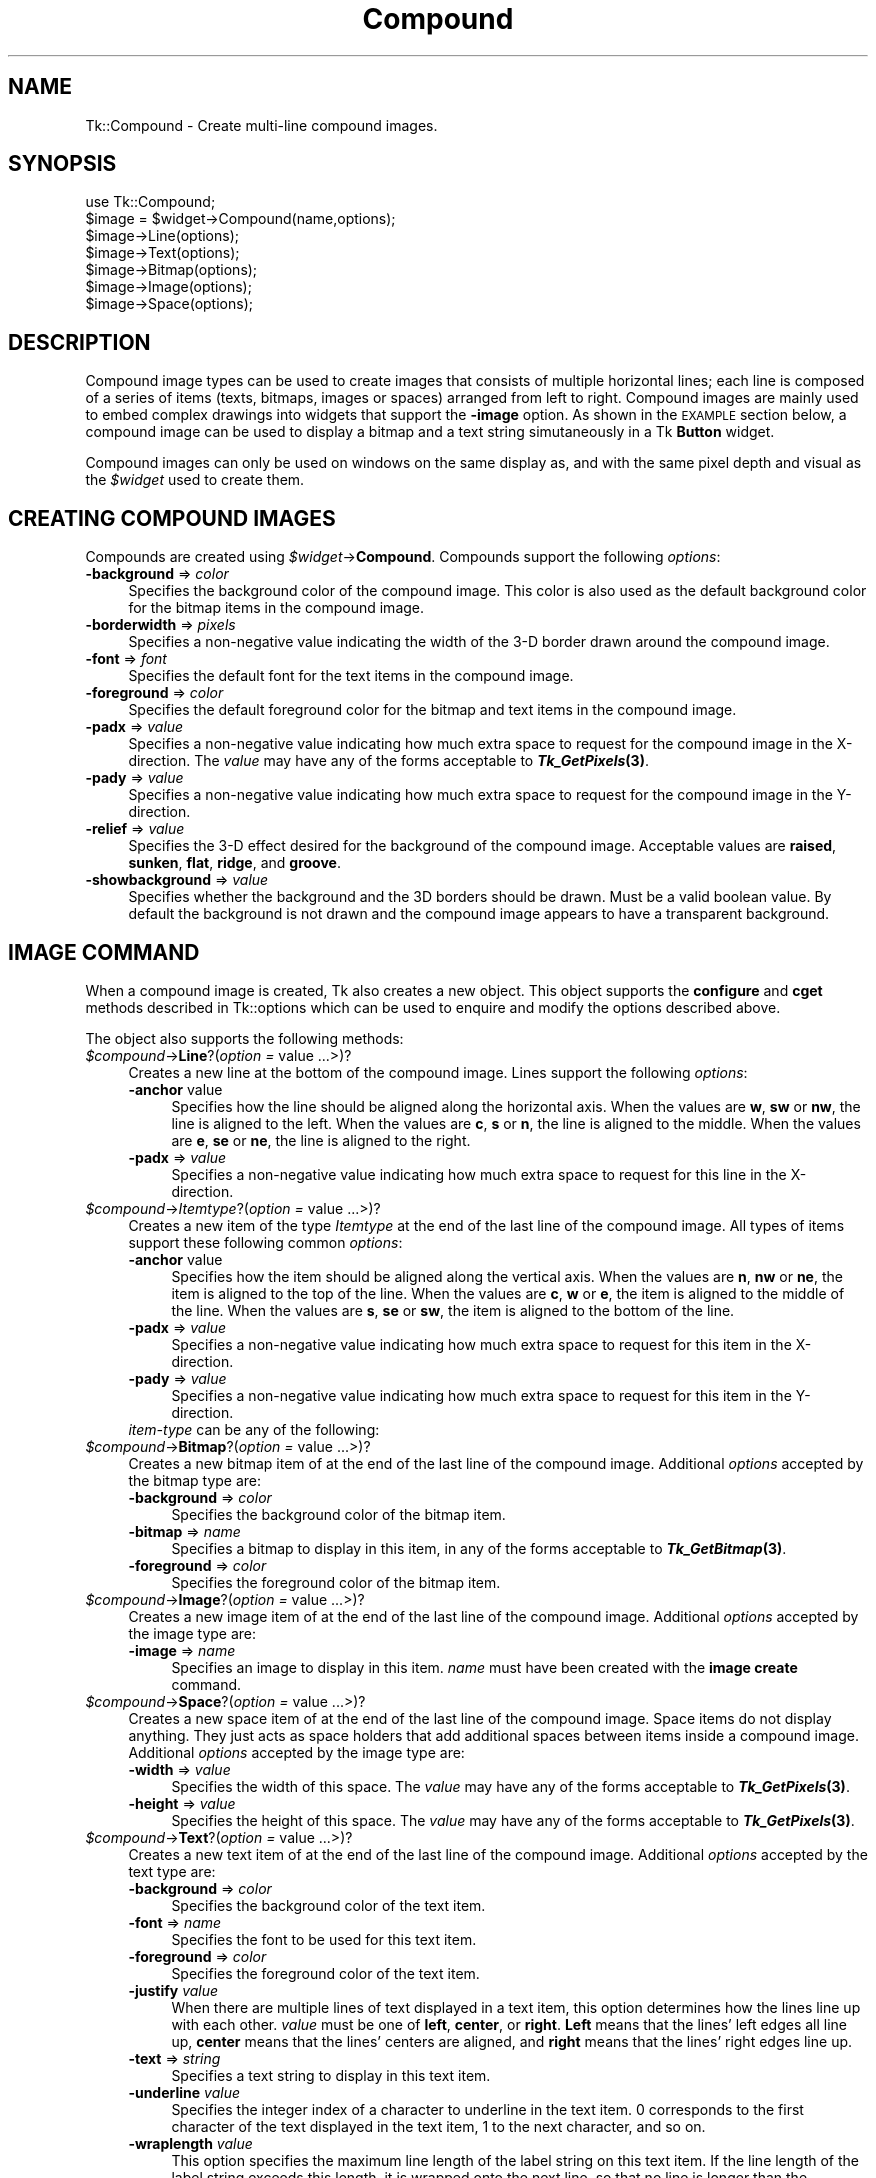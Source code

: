.\" Automatically generated by Pod::Man 4.09 (Pod::Simple 3.35)
.\"
.\" Standard preamble:
.\" ========================================================================
.de Sp \" Vertical space (when we can't use .PP)
.if t .sp .5v
.if n .sp
..
.de Vb \" Begin verbatim text
.ft CW
.nf
.ne \\$1
..
.de Ve \" End verbatim text
.ft R
.fi
..
.\" Set up some character translations and predefined strings.  \*(-- will
.\" give an unbreakable dash, \*(PI will give pi, \*(L" will give a left
.\" double quote, and \*(R" will give a right double quote.  \*(C+ will
.\" give a nicer C++.  Capital omega is used to do unbreakable dashes and
.\" therefore won't be available.  \*(C` and \*(C' expand to `' in nroff,
.\" nothing in troff, for use with C<>.
.tr \(*W-
.ds C+ C\v'-.1v'\h'-1p'\s-2+\h'-1p'+\s0\v'.1v'\h'-1p'
.ie n \{\
.    ds -- \(*W-
.    ds PI pi
.    if (\n(.H=4u)&(1m=24u) .ds -- \(*W\h'-12u'\(*W\h'-12u'-\" diablo 10 pitch
.    if (\n(.H=4u)&(1m=20u) .ds -- \(*W\h'-12u'\(*W\h'-8u'-\"  diablo 12 pitch
.    ds L" ""
.    ds R" ""
.    ds C` ""
.    ds C' ""
'br\}
.el\{\
.    ds -- \|\(em\|
.    ds PI \(*p
.    ds L" ``
.    ds R" ''
.    ds C`
.    ds C'
'br\}
.\"
.\" Escape single quotes in literal strings from groff's Unicode transform.
.ie \n(.g .ds Aq \(aq
.el       .ds Aq '
.\"
.\" If the F register is >0, we'll generate index entries on stderr for
.\" titles (.TH), headers (.SH), subsections (.SS), items (.Ip), and index
.\" entries marked with X<> in POD.  Of course, you'll have to process the
.\" output yourself in some meaningful fashion.
.\"
.\" Avoid warning from groff about undefined register 'F'.
.de IX
..
.if !\nF .nr F 0
.if \nF>0 \{\
.    de IX
.    tm Index:\\$1\t\\n%\t"\\$2"
..
.    if !\nF==2 \{\
.        nr % 0
.        nr F 2
.    \}
.\}
.\" ========================================================================
.\"
.IX Title "Compound 3pm"
.TH Compound 3pm "2018-12-25" "perl v5.26.1" "User Contributed Perl Documentation"
.\" For nroff, turn off justification.  Always turn off hyphenation; it makes
.\" way too many mistakes in technical documents.
.if n .ad l
.nh
.SH "NAME"
Tk::Compound \- Create multi\-line compound images.
.SH "SYNOPSIS"
.IX Header "SYNOPSIS"
.Vb 7
\&    use Tk::Compound;
\&    $image = $widget\->Compound(name,options);
\&    $image\->Line(options);
\&    $image\->Text(options);
\&    $image\->Bitmap(options);
\&    $image\->Image(options);
\&    $image\->Space(options);
.Ve
.SH "DESCRIPTION"
.IX Header "DESCRIPTION"
Compound image types can be used to create images that consists of
multiple horizontal lines; each line is composed of a series of items
(texts, bitmaps, images or spaces) arranged from left to
right. Compound images are mainly used to embed complex drawings into
widgets that support the \fB\-image\fR option. As shown in the \s-1EXAMPLE\s0
section below, a compound image can be used to display a bitmap and a
text string simutaneously in a Tk \fBButton\fR widget.
.PP
Compound images can only be used on windows on the same display as, and
with the same pixel depth and visual as the \fI\f(CI$widget\fI\fR used to create them.
.SH "CREATING COMPOUND IMAGES"
.IX Header "CREATING COMPOUND IMAGES"
Compounds are created using \fI\f(CI$widget\fI\fR\->\fBCompound\fR.
Compounds support the following \fIoptions\fR:
.IP "\fB\-background\fR => \fIcolor\fR" 4
.IX Item "-background => color"
Specifies the background color of the compound image. This color is
also used as the default background color for the bitmap items in the
compound image.
.IP "\fB\-borderwidth\fR => \fIpixels\fR" 4
.IX Item "-borderwidth => pixels"
Specifies a non-negative value indicating the width of the 3\-D border
drawn around the compound image.
.IP "\fB\-font\fR => \fIfont\fR" 4
.IX Item "-font => font"
Specifies the default font for the text items in the compound image.
.IP "\fB\-foreground\fR => \fIcolor\fR" 4
.IX Item "-foreground => color"
Specifies the default foreground color for the bitmap and text items
in the compound image.
.IP "\fB\-padx\fR => \fIvalue\fR" 4
.IX Item "-padx => value"
Specifies a non-negative value indicating how much extra space to
request for the compound image in the X\-direction. The \fIvalue\fR may
have any of the forms acceptable to \fB\f(BITk_GetPixels\fB\|(3)\fR.
.IP "\fB\-pady\fR => \fIvalue\fR" 4
.IX Item "-pady => value"
Specifies a non-negative value indicating how much extra space to
request for the compound image in the Y\-direction.
.IP "\fB\-relief\fR => \fIvalue\fR" 4
.IX Item "-relief => value"
Specifies the 3\-D effect desired for the background of the compound
image. Acceptable values are \fBraised\fR, \fBsunken\fR, \fBflat\fR,
\&\fBridge\fR, and \fBgroove\fR.
.IP "\fB\-showbackground\fR => \fIvalue\fR" 4
.IX Item "-showbackground => value"
Specifies whether the background and the 3D borders should be drawn.
Must be a valid boolean value. By default the background is not drawn
and the compound image appears to have a transparent background.
.SH "IMAGE COMMAND"
.IX Header "IMAGE COMMAND"
When a compound image is created, Tk also creates a new object.
This object supports the \fBconfigure\fR and \fBcget\fR methods
described in Tk::options which can be used to enquire and
modify the options described above.
.PP
The object also supports the following methods:
.IP "\fI\f(CI$compound\fI\fR\->\fBLine\fR?(\fIoption =\fR value ...>)?" 4
.IX Item "$compound->Line?(option = value ...>)?"
Creates a new line at the bottom of the compound image. Lines support
the following \fIoptions\fR:
.RS 4
.IP "\fB\-anchor\fR value" 4
.IX Item "-anchor value"
Specifies how the line should be aligned along the horizontal axis.
When the values are \fBw\fR, \fBsw\fR or \fBnw\fR, the line is aligned
to the left. When the values are \fBc\fR, \fBs\fR or \fBn\fR, the line
is aligned to the middle.  When the values are \fBe\fR, \fBse\fR or
\&\fBne\fR, the line is aligned to the right.
.IP "\fB\-padx\fR => \fIvalue\fR" 4
.IX Item "-padx => value"
Specifies a non-negative value indicating how much extra space to
request for this line in the X\-direction.
.RE
.RS 4
.RE
.IP "\fI\f(CI$compound\fI\fR\->\fIItemtype\fR?(\fIoption =\fR value ...>)?" 4
.IX Item "$compound->Itemtype?(option = value ...>)?"
Creates a new item of the type \fIItemtype\fR at the end of the last
line of the compound image. All types of items support
these following common \fIoptions\fR:
.RS 4
.IP "\fB\-anchor\fR value" 4
.IX Item "-anchor value"
Specifies how the item should be aligned along the vertical axis. When
the values are \fBn\fR, \fBnw\fR or \fBne\fR, the item is aligned to
the top of the line. When the values are \fBc\fR, \fBw\fR or \fBe\fR,
the item is aligned to the middle of the line.  When the values are
\&\fBs\fR, \fBse\fR or \fBsw\fR, the item is aligned to the bottom of
the line.
.IP "\fB\-padx\fR => \fIvalue\fR" 4
.IX Item "-padx => value"
Specifies a non-negative value indicating how much extra space to
request for this item in the X\-direction.
.IP "\fB\-pady\fR => \fIvalue\fR" 4
.IX Item "-pady => value"
Specifies a non-negative value indicating how much extra space to
request for this item in the Y\-direction.
.IP "\fIitem-type\fR can be any of the following:" 4
.IX Item "item-type can be any of the following:"
.RE
.RS 4
.RE
.PD 0
.IP "\fI\f(CI$compound\fI\fR\->\fBBitmap\fR?(\fIoption =\fR value ...>)?" 4
.IX Item "$compound->Bitmap?(option = value ...>)?"
.PD
Creates a new bitmap item of at the end of the last
line of the compound image. Additional \fIoptions\fR accepted by the
bitmap type are:
.RS 4
.IP "\fB\-background\fR => \fIcolor\fR" 4
.IX Item "-background => color"
Specifies the background color of the bitmap item.
.IP "\fB\-bitmap\fR => \fIname\fR" 4
.IX Item "-bitmap => name"
Specifies a bitmap to display in this item, in any of the forms
acceptable to \fB\f(BITk_GetBitmap\fB\|(3)\fR.
.IP "\fB\-foreground\fR => \fIcolor\fR" 4
.IX Item "-foreground => color"
Specifies the foreground color of the bitmap item.
.RE
.RS 4
.RE
.IP "\fI\f(CI$compound\fI\fR\->\fBImage\fR?(\fIoption =\fR value ...>)?" 4
.IX Item "$compound->Image?(option = value ...>)?"
Creates a new image item of at the end of the last
line of the compound image. Additional \fIoptions\fR accepted by the
image type are:
.RS 4
.IP "\fB\-image\fR => \fIname\fR" 4
.IX Item "-image => name"
Specifies an image to display in this item. \fIname\fR
must have been created with the \fBimage create\fR command.
.RE
.RS 4
.RE
.IP "\fI\f(CI$compound\fI\fR\->\fBSpace\fR?(\fIoption =\fR value ...>)?" 4
.IX Item "$compound->Space?(option = value ...>)?"
Creates a new space item of at the end of the last line of the
compound image. Space items do not display anything. They just acts as
space holders that add additional spaces between items inside a
compound image. Additional \fIoptions\fR accepted by the image type
are:
.RS 4
.IP "\fB\-width\fR => \fIvalue\fR" 4
.IX Item "-width => value"
Specifies the width of this space. The \fIvalue\fR may have any of the
forms acceptable to \fB\f(BITk_GetPixels\fB\|(3)\fR.
.IP "\fB\-height\fR => \fIvalue\fR" 4
.IX Item "-height => value"
Specifies the height of this space. The \fIvalue\fR may have any of
the forms acceptable to \fB\f(BITk_GetPixels\fB\|(3)\fR.
.RE
.RS 4
.RE
.IP "\fI\f(CI$compound\fI\fR\->\fBText\fR?(\fIoption =\fR value ...>)?" 4
.IX Item "$compound->Text?(option = value ...>)?"
Creates a new text item of at the end of the last line of the compound
image. Additional \fIoptions\fR accepted by the text type are:
.RS 4
.IP "\fB\-background\fR => \fIcolor\fR" 4
.IX Item "-background => color"
Specifies the background color of the text item.
.IP "\fB\-font\fR => \fIname\fR" 4
.IX Item "-font => name"
Specifies the font to be used for this text item.
.IP "\fB\-foreground\fR => \fIcolor\fR" 4
.IX Item "-foreground => color"
Specifies the foreground color of the text item.
.IP "\fB\-justify\fR \fIvalue\fR" 4
.IX Item "-justify value"
When there are multiple lines of text displayed in a text item, this
option determines how the lines line up with each other. \fIvalue\fR
must be one of \fBleft\fR, \fBcenter\fR, or \fBright\fR.  \fBLeft\fR
means that the lines' left edges all line up, \fBcenter\fR means that
the lines' centers are aligned, and \fBright\fR means that the lines'
right edges line up.
.IP "\fB\-text\fR => \fIstring\fR" 4
.IX Item "-text => string"
Specifies a text string to display in this text item.
.IP "\fB\-underline\fR \fIvalue\fR" 4
.IX Item "-underline value"
Specifies the integer index of a character to underline in the text
item. 0 corresponds to the first character of the text displayed in
the text item, 1 to the next character, and so on.
.IP "\fB\-wraplength\fR \fIvalue\fR" 4
.IX Item "-wraplength value"
This option specifies the maximum line length of the label string on
this text item. If the line length of the label string exceeds this
length, it is wrapped onto the next line, so that no line is longer
than the specified length. The value may be specified in any of the
standard forms for screen distances. If this value is less than or
equal to 0 then no wrapping is done: lines will break only at newline
characters in the text.
.RE
.RS 4
.RE
.SH "EXAMPLE"
.IX Header "EXAMPLE"
The following example creates a compound image with a bitmap and a
text string and places this image into a \fBButton(n)\fR
widget. Notice that the image must be created using the widget
that it resides in.
.PP
.Vb 8
\&  my $b = $parent\->Button;
\&  my $c = $b\->Compound;
\&  $b\->configure(\-image => $c);
\&  $c\->Line;
\&  $c\->Bitmap(\-bitmap => \*(Aqwarning\*(Aq);
\&  $c\->Space(\-width => 8);
\&  $c\->Text(\-text => "Warning", \-underline => 0);
\&  $b\->pack;
.Ve
.SH "KEYWORDS"
.IX Header "KEYWORDS"
image(n), Tix(n)
